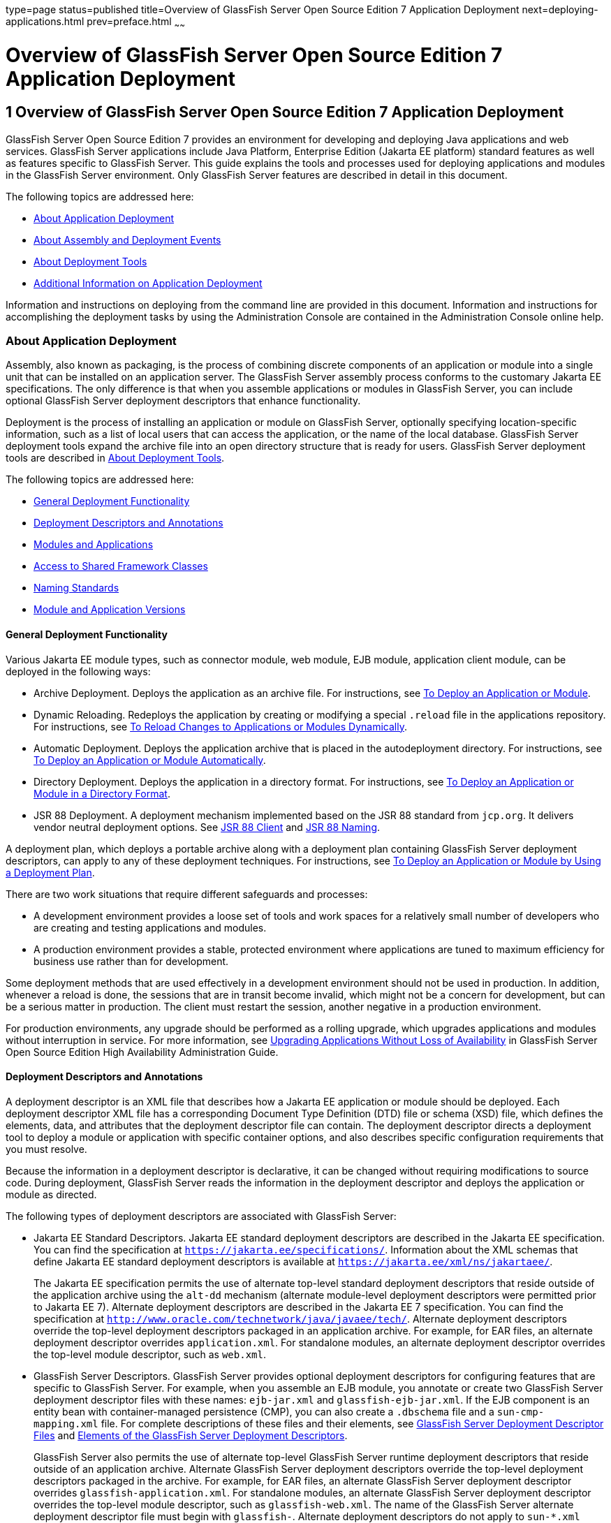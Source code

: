 type=page
status=published
title=Overview of GlassFish Server Open Source Edition 7 Application Deployment
next=deploying-applications.html
prev=preface.html
~~~~~~

= Overview of GlassFish Server Open Source Edition 7 Application Deployment

[[GSDPG00003]][[gihxo]]


[[overview-of-glassfish-server-open-source-edition-5.0-application-deployment]]
== 1 Overview of GlassFish Server Open Source Edition 7 Application Deployment

GlassFish Server Open Source Edition 7 provides an environment for
developing and deploying Java applications and web services. GlassFish
Server applications include Java Platform, Enterprise Edition (Jakarta EE
platform) standard features as well as features specific to GlassFish
Server. This guide explains the tools and processes used for deploying
applications and modules in the GlassFish Server environment. Only
GlassFish Server features are described in detail in this document.

The following topics are addressed here:

* link:#gihzx[About Application Deployment]
* link:#giphm[About Assembly and Deployment Events]
* link:#giifh[About Deployment Tools]
* link:#gipud[Additional Information on Application Deployment]

Information and instructions on deploying from the command line are
provided in this document. Information and instructions for
accomplishing the deployment tasks by using the Administration Console
are contained in the Administration Console online help.

[[gihzx]][[GSDPG00061]][[about-application-deployment]]

=== About Application Deployment

Assembly, also known as packaging, is the process of combining discrete
components of an application or module into a single unit that can be
installed on an application server. The GlassFish Server assembly
process conforms to the customary Jakarta EE specifications. The only
difference is that when you assemble applications or modules in
GlassFish Server, you can include optional GlassFish Server deployment
descriptors that enhance functionality.

Deployment is the process of installing an application or module on
GlassFish Server, optionally specifying location-specific information,
such as a list of local users that can access the application, or the
name of the local database. GlassFish Server deployment tools expand the
archive file into an open directory structure that is ready for users.
GlassFish Server deployment tools are described in link:#giifh[About
Deployment Tools].

The following topics are addressed here:

* link:#giptw[General Deployment Functionality]
* link:#gihzc[Deployment Descriptors and Annotations]
* link:#gikhs[Modules and Applications]
* link:#gijla[Access to Shared Framework Classes]
* link:#gihzk[Naming Standards]
* link:#gkhhv[Module and Application Versions]

[[giptw]][[GSDPG00319]][[general-deployment-functionality]]

==== General Deployment Functionality

Various Jakarta EE module types, such as connector module, web module, EJB
module, application client module, can be deployed in the following
ways:

* Archive Deployment. Deploys the application as an archive file. For
instructions, see link:deploying-applications.html#gijmq[To Deploy an
Application or Module].
* Dynamic Reloading. Redeploys the application by creating or modifying
a special `.reload` file in the applications repository. For
instructions, see link:deploying-applications.html#fwakh[To Reload
Changes to Applications or Modules Dynamically].
* Automatic Deployment. Deploys the application archive that is placed
in the autodeployment directory. For instructions, see
link:deploying-applications.html#fvxze[To Deploy an Application or Module
Automatically].
* Directory Deployment. Deploys the application in a directory format.
For instructions, see link:deploying-applications.html#gilcn[To Deploy an
Application or Module in a Directory Format].
* JSR 88 Deployment. A deployment mechanism implemented based on the JSR
88 standard from `jcp.org`. It delivers vendor neutral deployment
options. See link:#beaee[JSR 88 Client] and link:#giiel[JSR 88 Naming].

A deployment plan, which deploys a portable archive along with a
deployment plan containing GlassFish Server deployment descriptors, can
apply to any of these deployment techniques. For instructions, see
link:deploying-applications.html#gijyb[To Deploy an Application or Module
by Using a Deployment Plan].

There are two work situations that require different safeguards and
processes:

* A development environment provides a loose set of tools and work
spaces for a relatively small number of developers who are creating and
testing applications and modules.
* A production environment provides a stable, protected environment
where applications are tuned to maximum efficiency for business use
rather than for development.

Some deployment methods that are used effectively in a development
environment should not be used in production. In addition, whenever a
reload is done, the sessions that are in transit become invalid, which
might not be a concern for development, but can be a serious matter in
production. The client must restart the session, another negative in a
production environment.

For production environments, any upgrade should be performed as a
rolling upgrade, which upgrades applications and modules without
interruption in service. For more information, see
link:../ha-administration-guide/rolling-upgrade.html#GSHAG00010[Upgrading Applications Without Loss of Availability] in
GlassFish Server Open Source Edition High Availability Administration
Guide.

[[gihzc]][[GSDPG00320]][[deployment-descriptors-and-annotations]]

==== Deployment Descriptors and Annotations

A deployment descriptor is an XML file that describes how a Jakarta EE
application or module should be deployed. Each deployment descriptor XML
file has a corresponding Document Type Definition (DTD) file or schema
(XSD) file, which defines the elements, data, and attributes that the
deployment descriptor file can contain. The deployment descriptor
directs a deployment tool to deploy a module or application with
specific container options, and also describes specific configuration
requirements that you must resolve.

Because the information in a deployment descriptor is declarative, it
can be changed without requiring modifications to source code. During
deployment, GlassFish Server reads the information in the deployment
descriptor and deploys the application or module as directed.

The following types of deployment descriptors are associated with
GlassFish Server:

* Jakarta EE Standard Descriptors.
Jakarta EE standard deployment descriptors are described
in the Jakarta EE specification. You can find the
specification at `https://jakarta.ee/specifications/`.
Information about the XML schemas that define Jakarta EE standard
deployment descriptors is available at
`https://jakarta.ee/xml/ns/jakartaee/`.
+
The Jakarta EE specification permits the use of alternate top-level
standard deployment descriptors that reside outside of the application
archive using the `alt-dd` mechanism (alternate module-level deployment
descriptors were permitted prior to Jakarta EE 7). Alternate deployment
descriptors are described in the Jakarta EE 7 specification. You can find
the specification at
`http://www.oracle.com/technetwork/java/javaee/tech/`. Alternate
deployment descriptors override the top-level deployment descriptors
packaged in an application archive. For example, for EAR files, an
alternate deployment descriptor overrides `application.xml`. For
standalone modules, an alternate deployment descriptor overrides the
top-level module descriptor, such as `web.xml`.
* GlassFish Server Descriptors. GlassFish Server provides optional
deployment descriptors for configuring features that are specific to
GlassFish Server. For example, when you assemble an EJB module, you
annotate or create two GlassFish Server deployment descriptor files with
these names: `ejb-jar.xml` and `glassfish-ejb-jar.xml`. If the EJB
component is an entity bean with container-managed persistence (CMP),
you can also create a `.dbschema` file and a `sun-cmp-mapping.xml` file.
For complete descriptions of these files and their elements, see
link:dd-files.html#giida[GlassFish Server Deployment Descriptor Files]
and link:dd-elements.html#beaqi[Elements of the GlassFish Server
Deployment Descriptors].
+
GlassFish Server also permits the use of alternate top-level GlassFish
Server runtime deployment descriptors that reside outside of an
application archive. Alternate GlassFish Server deployment descriptors
override the top-level deployment descriptors packaged in the archive.
For example, for EAR files, an alternate GlassFish Server deployment
descriptor overrides `glassfish-application.xml`. For standalone
modules, an alternate GlassFish Server deployment descriptor overrides
the top-level module descriptor, such as `glassfish-web.xml`. The name
of the GlassFish Server alternate deployment descriptor file must begin
with `glassfish-`. Alternate deployment descriptors do not apply to
`sun-*.xml` deployment descriptors.
+
Unless otherwise stated, settings in the GlassFish Server deployment
descriptors override corresponding settings in the Jakarta EE standard
descriptors and in the GlassFish Server configuration.

An annotation, also called metadata, enables a declarative style of
programming. You can specify information within a class file by using
annotations. When the application or module is deployed, the information
can either be used or overridden by the deployment descriptor. GlassFish
Server supports annotation according to the following specifications:

* http://www.jcp.org/en/jsr/detail?id=250[JSR 250 Common Annotation
Specification]
* http://www.jcp.org/en/jsr/detail?id=181[JSR 181 Annotation for Web
Services Specification]
* http://www.jcp.org/en/jsr/detail?id=318[EJB 3.1 Specification]

The following annotation and deployment descriptor combinations are
supported:

* Jakarta EE applications or modules can be packaged with full Jakarta EE
compliant standard and runtime deployment descriptors. If the standard
deployment descriptors have specified the `metadata-complete` attribute,
annotations in the application or module are ignored.
* Jakarta EE applications or modules can be fully annotated with metadata
defined by the listed specifications. Annotation eliminates the need for
Jakarta EE standard deployment descriptors. In most cases, the GlassFish
Server deployment descriptors are also not needed.
* Jakarta EE applications or modules can be partially annotated with some
deployment information in standard deployment descriptors. In case of
conflicts, deployment descriptor values supersede the annotated
metadata, and a warning message is logged.

[[gikhs]][[GSDPG00321]][[modules-and-applications]]

==== Modules and Applications

An application is a logical collection of one or more modules joined by
application annotations or deployment descriptors. You assemble
components into JAR, WAR, or RAR files, then combine these files and,
optionally, deployment descriptors into an Enterprise archive (EAR) file
which is deployed.

A module is a collection of one or more Jakarta EE components that run in
the same container type, such as a web container or EJB container. The
module uses annotations or deployment descriptors of that container
type. You can deploy a module alone or as part of an application.

The following topics are addressed here:

* link:#beacv[Types of Modules]
* link:#beacu[Module-Based Deployment]
* link:#beacw[Application-Based Deployment]

[[beacv]][[GSDPG00307]][[types-of-modules]]

===== Types of Modules

GlassFish Server supports the following types of modules:

* Web Module. A web module, also known as a web application, is a
collection of servlets, EJBs, HTML pages, classes, and other resources
that you can bundle and deploy to several Jakarta EE application servers. A
web application archive (WAR) file is the standard format for assembling
web applications. A WAR file can consist of the following items:
servlets, JavaServer Pages (JSP) files, JSP tag libraries, utility
classes, static pages, client-side applets, beans, bean classes,
enterprise bean classes, plus annotations or web deployment descriptors
(`web.xml` and `glassfish-web.xml`).
* EJB Module. An EJB module is a deployable software unit that consists
of one or more enterprise beans, plus an EJB deployment descriptor. A
Java archive (JAR) file is the standard format for assembling enterprise
beans. An EJB JAR file contains the bean classes (home, remote, local,
and implementation), all of the utility classes, and annotations or
deployment descriptors (`ejb-jar.xml` and `glassfish-ejb-jar.xml`). If
the EJB component is a version 2.1 or earlier entity bean with container
managed persistence (CMP), you can also include a `.dbschema` file and a
CMP mapping descriptor (`sun-cmp-mapping.xml`).
* Connector Module. A connector module, also known as a resource adapter
module, is a deployable software unit that provides a portable way for
EJB components to access foreign enterprise information system (EIS)
data. A connector module consists of all Java interfaces, classes, and
native libraries for implementing a resource module, plus a resource
deployment descriptor. A resource adapter archive (RAR) is the standard
format for assembling connector modules. Each GlassFish Server connector
has annotations or a deployment descriptor file (`ra.xml`).
+
After deploying a J2EE connector module, you must configure it as
described in link:../application-development-guide/connectors.html#GSDVG00013[Developing Connectors] in GlassFish Server
Open Source Edition Application Development Guide.
* Application Client Module. An application client module is a
deployable software unit that consists of one or more classes, and
application client deployment descriptors (`application-client.xml` and
`glassfish-application-client.xml`). An application client JAR file
applies to a GlassFish Server type of Jakarta EE client. An application
client supports the standard Jakarta EE Application Client specifications.
* Lifecycle Module. A lifecycle module provides a means of running
short-duration or long-duration Java-based tasks within the GlassFish
Server environment. Lifecycle modules are not Jakarta EE standard modules.
See link:../application-development-guide/lifecycle-listeners.html#GSDVG00014[Developing Lifecycle Listeners] in GlassFish Server
Open Source Edition Application Development Guide for more information.

[[beacu]][[GSDPG00308]][[module-based-deployment]]

===== Module-Based Deployment

You can deploy web, EJB, and application client modules separately,
outside of any application. Module-based deployment is appropriate when
components need to be accessed by other modules, applications, or
application clients. Module-based deployment allows shared access to a
bean from a web, EJB, or application client component.

The following figure shows separately-deployed EJB, web, and application
client modules.

[[GSDPG00001]][[fwfdj]]


.*Figure 1-1 Module-Based Assembly and Deployment*
image:img/dgdeploy3.png[
"Figure shows EJB, web, and application client module assembly and
deployment."]


[[beacw]][[GSDPG00309]][[application-based-deployment]]

===== Application-Based Deployment

Application-based deployment is appropriate when components need to work
together as one unit.

The following figure shows EJB, web, application client, and connector
modules assembled into a Jakarta EE application.

[[GSDPG00002]][[fvyip]]


.*Figure 1-2 Application-Based Assembly and Deployment*
image:img/dgdeploya.png[
"Figure shows Jakarta EE application assembly and deployment."]


[[gijla]][[GSDPG00322]][[access-to-shared-framework-classes]]

==== Access to Shared Framework Classes

If you assemble a large, shared library into every module that uses it,
the result is a huge file that takes too long to register with the
server. In addition, several versions of the same class could exist in
different class loaders, which is a waste of resources. When Jakarta EE
applications and modules use shared framework classes (such as utility
classes and libraries), the classes can be put in the path for the
common class loader or an application-specific class loader rather than
in an application or module.

To specify an application-specific library file during deployment, use
the `--libraries` option of the `deploy` or `redeploy` subcommand of the
`asadmin` command. To add a library JAR file to the Common class loader
directory, the Java optional package directory, or the
application-specific class loader directory, use the `add-library`
subcommand. You can then list the libraries with `list-libraries` and
remove the libraries with `remove-library`. For more information about
all these commands, see the GlassFish Server Open Source Edition
Reference Manual.

For more information about class loaders, see link:../application-development-guide/class-loaders.html#GSDVG00003[Class
Loaders] in GlassFish Server Open Source Edition Application Development
Guide.


[NOTE]
====
According to the Jakarta EE specification, section 8.1.1.2, "Dependencies,"
you cannot package utility classes within an individually-deployed EJB
module. Instead, you must package the EJB module and utility JAR within
an application using the JAR Extension Mechanism Architecture.
====


[[gihzk]][[GSDPG00323]][[naming-standards]]

==== Naming Standards

Names of applications and individually-deployed modules must be unique
within a GlassFish Server domain. Modules within an application must
have unique names. In addition, for enterprise beans that use
container-managed persistence (CMP), the `.dbschema` file names must be
unique within an application.

You should use a hierarchical naming scheme for module file names, EAR
file names, module names as found in the `module-name` portion of the
`ejb-jar.xml` files, and EJB names as found in the `ejb-name` portion of
the `ejb-jar.xml` files. This hierarchical naming scheme ensures that
name collisions do not occur. The benefits of this naming practice apply
not only to GlassFish Server, but to other Jakarta EE application servers
as well.

The following topics are addressed here:

* link:#gjjfg[Portable Naming]
* link:#giidg[JNDI Naming]
* link:#beada[Directory Structure]
* link:#giiel[JSR 88 Naming]

[[gjjfg]][[GSDPG00310]][[portable-naming]]

===== Portable Naming

Starting in Jakarta EE 6, the Jakarta EE specification defines the portable
`application-name`, which allows you to specify an application name in
the `application.xml` file. For example:

[source,xml]
----
<application-name>xyz</application-name>
----

The Jakarta EE specification also defines the portable `module-name`
element in the module standard deployment descriptors.

GlassFish Server determines the application registration name according
to the following order of precedence:

1. The name specified at deployment time in the Administration Console
or in the `--name` option of the `asadmin deploy` command is used.
2. If no name is specified at deployment time, the portable
`application-name` or `module-name` in the Jakarta EE deployment descriptor
is used.
3. If no name is specified at deployment time or in the deployment
descriptors, the archive name, minus the file type suffix, is used.

[[giidg]][[GSDPG00311]][[jndi-naming]]

===== JNDI Naming

Java Naming and Directory Interface (JNDI) lookup names for EJB
components must also be unique. Establishing a consistent naming
convention can help. For example, appending the application name and the
module name to the EJB name is a way to guarantee unique names, such as,
`jms/qConnPool`.

[[beada]][[GSDPG00312]][[directory-structure]]

===== Directory Structure

Application and module directory structures must follow the structure
outlined in the Jakarta EE specification. During deployment, the
application or module is expanded from the archive file to an open
directory structure. The directories that hold the individual modules
are named with `_jar`, `_rar`, and `_war` suffixes.

If you deploy a directory instead of an EAR file, your directory
structure must follow this same convention. For instructions on
performing directory deployment, see
link:deploying-applications.html#gilcn[To Deploy an Application or Module
in a Directory Format].


[[gkhhv]][[GSDPG00324]][[module-and-application-versions]]

==== Module and Application Versions

Application and module versioning allows multiple versions of the same
application to exist in a GlassFish Server domain, which simplifies
upgrade and rollback tasks. At most one version of an application or
module can be enabled on a server any given time. Versioning provides
extensions to tools for deploying, viewing, and managing multiple
versions of modules and applications, including the Administration
Console and deployment-related `asadmin` subcommands. Different versions
of the same module or application can have the same context root or JNDI
name. Use of versioning is optional.

The following topics are addressed here:

* link:#gkhmg[Version Identifiers and Expressions]
* link:#gkhmm[Choosing the Enabled Version]
* link:#gkhob[Versioning Restrictions and Limitations]

[[gkhmg]][[GSDPG00314]][[version-identifiers-and-expressions]]

===== Version Identifiers and Expressions

The version identifier is a suffix to the module or application name. It
is separated from the name by a colon (`:`). It must begin with a letter
or number. It can contain alphanumeric characters plus underscore (`_`),
dash (`-`), and period (`.`) characters. The following examples show
valid version identifiers for the `foo` application:

[source]
----
foo:1
foo:BETA-2e
foo:3.8
foo:patch39875
----

A module or application without a version identifier is called the
untagged version. This version can coexist with other versions of the
same module or application that have version identifiers.

In some deployment-related `asadmin` commands, you can use an asterisk
(`*`) as a wildcard character to specify a version expression, which
selects multiple version identifiers. Using the asterisk by itself after
the colon selects all versions of a module or application, including the
untagged version. The following table shows example version expressions
and the versions they select.

[width="100%",cols="33%,67%",options="header",]
|===
|Version Expression |Selected Versions
|`foo:*` |All versions of `foo`, including the untagged version
|`foo:BETA*` |All `BETA` versions of `foo`
|`foo:3.*` |All `3.`x versions of `foo`
|`foo:patch*` |All `patch` versions of `foo`
|===


The following table summarizes which `asadmin` subcommands are
identifier-aware or expression-aware. All expression-aware subcommands
are also identifier-aware.

[width="100%",cols="50%,50%",options="header",]
|===
|Identifier-Aware Subcommands |Expression-Aware Subcommands
|`deploy`, `deploydir`, `redeploy` |`undeploy`
|`enable` |`disable`
|`list-sub-components` |`show-component-status`
|`get-client-stubs` |`create-application-ref`, `delete-application-ref`
|===


The `create-application-ref` subcommand is expression-aware only if the
`--enabled` option is set to `false`. Because the `--enabled` option is
set to `true` by default, the `create-application-ref` subcommand is
identifier-aware by default.

The `list-applications` and `list-application-refs` subcommands display
information about all deployed versions of a module or application. To
find out which version is enabled, use the `--long` option.

[[gkhmm]][[GSDPG00315]][[choosing-the-enabled-version]]

===== Choosing the Enabled Version

At most one version of a module or application can be enabled on a
server instance. All other versions are disabled. Enabling one version
automatically disables all others. You can disable all versions of a
module or application, leaving none enabled.

The `--enabled` option of the `deploy` and `redeploy` subcommands is set
to `true` by default. Therefore, simply deploying or redeploying a
module or application with a new version identifier enables the new
version and disables all others. To deploy a new version in a disabled
state, set the `--enabled` option to `false`.

To enable a version that has been deployed previously, use the `enable`
subcommand.

[[gkhob]][[GSDPG00316]][[versioning-restrictions-and-limitations]]

===== Versioning Restrictions and Limitations

Module and application versioning in GlassFish Server is subject to the
following restrictions and limitations:

* Use of the `--name` option is mandatory for modules and applications
that use versioning. There is no automatic version identifier
generation.
* GlassFish Server does not recognize any relationship between versions
such as previous or later versions. All version relationships must be
tracked manually.
* There is no limit to the number of versions you can deploy except what
is imposed by disk space limits.
* A module or application in a directory should not be deployed twice
with a different version identifier. To redeploy a module or application
from a directory with a new version, you must use the `--force` option
of the `deploy` subcommand.
* Database tables created or deleted as part of deployment and
undeployment are global resources and cannot be qualified by an
application version. Be very careful when using global resources among
versions of the same application.
* Web sessions are preserved during redeployment of a new version.
However, preserving sessions among different versions of the same module
or application is complex, because the key used for session variables is
the same for the old and new versions.
* Resources are created with reference to a resource-adapter's module or
application name. This means that an older version's resources do not
automatically refer to a newer version of the module or application.
Therefore, you must explicitly create resources for a newer version of a
module or application. GlassFish Server ignores duplicate exported
global resources and lets deployment succeed.
* OSGi already has its own versioning system. Therefore, when you deploy
an OSGi bundle, GlassFish Server ignores any version information
provided with the name but permits the deployment to succeed with
warnings.

[[giphm]][[GSDPG00062]][[about-assembly-and-deployment-events]]

=== About Assembly and Deployment Events

The deployment tools that are provided by GlassFish Server can be used
by any user authorized as an administrator to deploy applications and
modules into any GlassFish Server environment. However, effective
application deployment requires planning and care. Only the developer
knows exactly what is required by an application, so the developer is
responsible for initial assembly and deployment.

1. Deployment Descriptor or Annotation Creation. The developer creates
the deployment descriptors or equivalent annotations using Java
standards and tools.
+
Details of the GlassFish Server deployment descriptors are contained in
link:dd-files.html#giida[GlassFish Server Deployment Descriptor Files]
and link:dd-elements.html#beaqi[Elements of the GlassFish Server
Deployment Descriptors]. The GlassFish Server sample applications
contain deployment descriptors that can be used as templates for
developing deployment descriptors.
2. Assembly. The developer assembles the archive file(s) using Java
standards and tools, such as the `jar` command. The application or
module is packaged into a JAR, WAR, RAR, or EAR file. For guidelines on
naming, see link:#gihzk[Naming Standards].
+
There are no GlassFish Server issues to consider.
3. Test Deployment. The developer performs a test deployment of the
archive. For instructions, see link:deploying-applications.html#gijmq[To
Deploy an Application or Module].
4. Archive Submission. The developer submits the verified archive to
the administrator for deployment into a production environment. The
developer includes instructions for any additional deployment tasks that
the administrator must perform. For an example of such additional
instructions, see link:#gijla[Access to Shared Framework Classes].
5. Configuration. The administrator applies additional deployment
specifics. Sometimes the developer has indicated additional deployment
needs, such as specifying the production database. In this case, the
administrator edits and reassembles the archive.
6. Production Deployment. The administrator deploys the archive to
production. See link:deploying-applications.html#gijmq[To Deploy an
Application or Module].
7. Troubleshooting. If deployment fails, the administrator returns the
archive to the developer. The developer fixes the problem and resubmits
the archive to the administrator. Sometimes the administrator resolves
the problem, depending on what the problem is.

[[giifh]][[GSDPG00063]][[about-deployment-tools]]

=== About Deployment Tools

GlassFish Server provides tools for assembling and deploying a module or
application.

The following topics are addressed here:

* link:#giijz[Administration Console]
* link:#giijf[The `asadmin` Utility]
* link:#giijq[NetBeans IDE]
* link:#gikwq[Eclipse IDE]
* link:#beaee[JSR 88 Client]

[[giijz]][[GSDPG00325]][[administration-console]]

==== Administration Console

The GlassFish Server Administration Console is a browser-based utility
that features a graphical interface that includes extensive online help
for the administrative tasks. The format for starting the Administration
Console in a web browser is `http://`hostname`:`port. For example:

[source]
----
http://localhost:4848
----

Step-by-step instructions for using the Administration Console for
deployment are provided in the Administration Console online help. You
can display the help material for a page by clicking the Help button.
The initial help page describes the functions and fields of the page
itself. To find instructions for performing associated tasks, click a
link in the See Also list.

[[giijf]][[GSDPG00326]][[the-asadmin-utility]]

==== The `asadmin` Utility

The GlassFish Server `asadmin` utility is a command-line tool that
invokes subcommands for identifying the operation or task that you want
to perform. You can run `asadmin` commands either from a command prompt
or from a script. The format for starting the `asadmin` utility on the
command line is as-install`/bin/asadmin` subcommand --option. For
example:

[source]
----
asadmin list-applications --type web
----

Application deployment commands are listed in
link:asadmin-deployment-subcommands.html#gihzw[The `asadmin` Deployment
Subcommands]. All GlassFish Server `asadmin` subcommands are documented
in the link:../reference-manual/toc.html#GSRFM[GlassFish Server Open Source Edition Reference
Manual].

For the most part, you can perform the same administrative tasks by
using either the graphical Administration Console or the `asadmin`
command-line utility, however, there are exceptions. Procedures for
using the command-line utilities are provided in this guide and in the
command-line help pages, which are similar to man pages. You can display
the help material for a command by typing help followed by the
subcommand. For example:

[source]
----
asadmin help list-applications
----

For additional information on the `asadmin` utility, see
"link:../administration-guide/general-administration.html#GSADG00530[Using the `asadmin` Utility]" in GlassFish Server Open
Source Edition Administration Guide and the
link:../reference-manual/asadmin.html#GSRFM00263[`asadmin`(1M)] help page.

[[giijq]][[GSDPG00329]][[netbeans-ide]]

==== NetBeans IDE

You can use the NetBeans Integrated Development Environment (IDE), or
another IDE, to assemble Jakarta EE applications and modules. The NetBeans
IDE is included in the tools bundle of the Jakarta EE Software Development
Kit (SDK). To download, see
`http://www.oracle.com/technetwork/java/javaee/downloads/index.html`.
For additional information, see `http://www.netbeans.org`.

[[gikwq]][[GSDPG00330]][[eclipse-ide]]

==== Eclipse IDE

In addition to the bundled NetBeans IDE, a plug-in for the Eclipse IDE
extends GlassFish to the Eclipse community.

[[beaee]][[GSDPG00331]][[jsr-88-client]]

==== JSR 88 Client

The syntax of the URI entry for the `getDeploymentManager` method is as
follows:

[source]
----
deployer:Sun:AppServer::admin-host:admin-port[:https]
----

For example:

[source]
----
deployer:Sun:AppServer::localhost:4848:https
----

[[gipud]][[GSDPG00064]][[additional-information-on-application-deployment]]

=== Additional Information on Application Deployment

As specified from Jakarta EE specifications, the relevant specifications
are the following:

* Jakarta EE Platform, Enterprise Edition 10 Specification +
`https://jakarta.ee/specifications/platform/`
* Jakarta EE Application Deployment JSR 88 Specification +
`http://jcp.org/en/jsr/detail?id=88`
* Common Annotations for the Java Platform 1.6 Specification +
`http://jcp.org/en/jsr/detail?id=250`
* Java Servlet 3.0 Specification +
`http://jcp.org/en/jsr/detail?id=315`
* Enterprise JavaBeans 3.1 Specification +
`http://jcp.org/en/jsr/detail?id=318`
* Jakarta EE Connector Architecture 1.6 Specification +
`http://jcp.org/en/jsr/detail?id=322`

The following product documentation might be relevant to some aspects of
application deployment:

* link:../application-development-guide/toc.html#GSDVG[
GlassFish Server Open Source Edition Application Development Guide]
* link:../administration-guide/toc.html#GSADG[
GlassFish Server Open Source Edition Administration Guide]
* link:../add-on-component-development-guide/toc.html#GSACG[
GlassFish Server Open Source Edition Add-On Component Development Guide]
* link:../reference-manual/toc.html#GSRFM[
GlassFish Server Open Source Edition Reference Manual]
* GlassFish Server Administration Console online help

